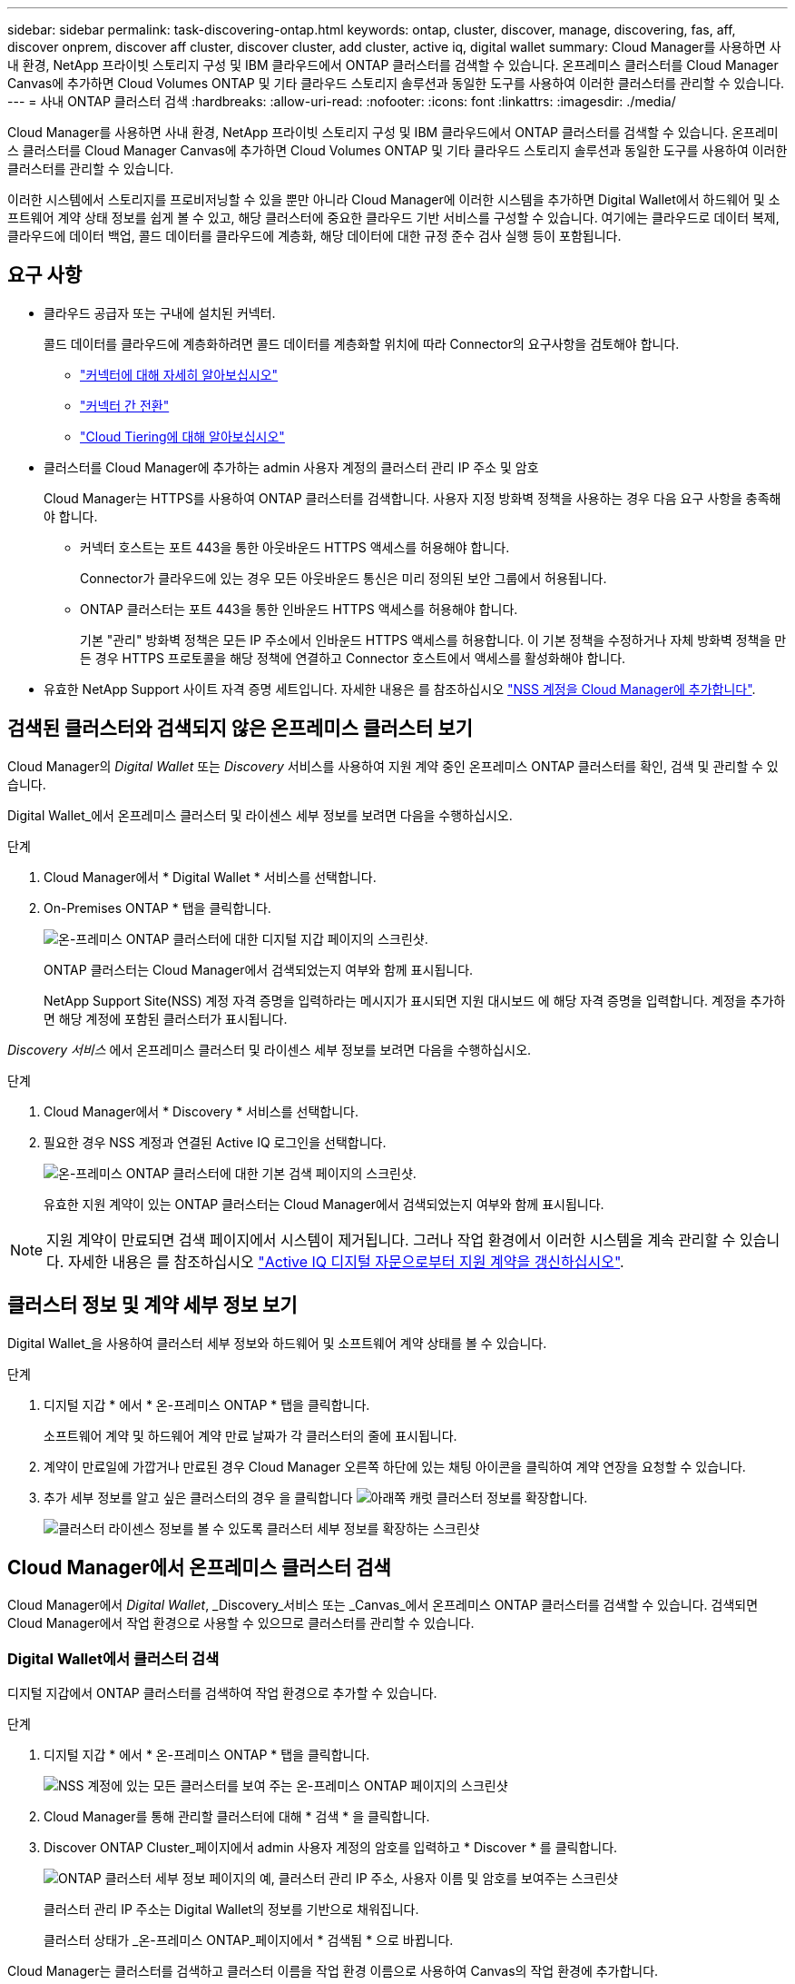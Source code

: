 ---
sidebar: sidebar 
permalink: task-discovering-ontap.html 
keywords: ontap, cluster, discover, manage, discovering, fas, aff, discover onprem, discover aff cluster, discover cluster, add cluster, active iq, digital wallet 
summary: Cloud Manager를 사용하면 사내 환경, NetApp 프라이빗 스토리지 구성 및 IBM 클라우드에서 ONTAP 클러스터를 검색할 수 있습니다. 온프레미스 클러스터를 Cloud Manager Canvas에 추가하면 Cloud Volumes ONTAP 및 기타 클라우드 스토리지 솔루션과 동일한 도구를 사용하여 이러한 클러스터를 관리할 수 있습니다. 
---
= 사내 ONTAP 클러스터 검색
:hardbreaks:
:allow-uri-read: 
:nofooter: 
:icons: font
:linkattrs: 
:imagesdir: ./media/


Cloud Manager를 사용하면 사내 환경, NetApp 프라이빗 스토리지 구성 및 IBM 클라우드에서 ONTAP 클러스터를 검색할 수 있습니다. 온프레미스 클러스터를 Cloud Manager Canvas에 추가하면 Cloud Volumes ONTAP 및 기타 클라우드 스토리지 솔루션과 동일한 도구를 사용하여 이러한 클러스터를 관리할 수 있습니다.

이러한 시스템에서 스토리지를 프로비저닝할 수 있을 뿐만 아니라 Cloud Manager에 이러한 시스템을 추가하면 Digital Wallet에서 하드웨어 및 소프트웨어 계약 상태 정보를 쉽게 볼 수 있고, 해당 클러스터에 중요한 클라우드 기반 서비스를 구성할 수 있습니다. 여기에는 클라우드로 데이터 복제, 클라우드에 데이터 백업, 콜드 데이터를 클라우드에 계층화, 해당 데이터에 대한 규정 준수 검사 실행 등이 포함됩니다.



== 요구 사항

* 클라우드 공급자 또는 구내에 설치된 커넥터.
+
콜드 데이터를 클라우드에 계층화하려면 콜드 데이터를 계층화할 위치에 따라 Connector의 요구사항을 검토해야 합니다.

+
** https://docs.netapp.com/us-en/cloud-manager-setup-admin/concept-connectors.html["커넥터에 대해 자세히 알아보십시오"^]
** https://docs.netapp.com/us-en/cloud-manager-setup-admin/task-managing-connectors.html["커넥터 간 전환"^]
** https://docs.netapp.com/us-en/cloud-manager-tiering/concept-cloud-tiering.html["Cloud Tiering에 대해 알아보십시오"^]


* 클러스터를 Cloud Manager에 추가하는 admin 사용자 계정의 클러스터 관리 IP 주소 및 암호
+
Cloud Manager는 HTTPS를 사용하여 ONTAP 클러스터를 검색합니다. 사용자 지정 방화벽 정책을 사용하는 경우 다음 요구 사항을 충족해야 합니다.

+
** 커넥터 호스트는 포트 443을 통한 아웃바운드 HTTPS 액세스를 허용해야 합니다.
+
Connector가 클라우드에 있는 경우 모든 아웃바운드 통신은 미리 정의된 보안 그룹에서 허용됩니다.

** ONTAP 클러스터는 포트 443을 통한 인바운드 HTTPS 액세스를 허용해야 합니다.
+
기본 "관리" 방화벽 정책은 모든 IP 주소에서 인바운드 HTTPS 액세스를 허용합니다. 이 기본 정책을 수정하거나 자체 방화벽 정책을 만든 경우 HTTPS 프로토콜을 해당 정책에 연결하고 Connector 호스트에서 액세스를 활성화해야 합니다.



* 유효한 NetApp Support 사이트 자격 증명 세트입니다. 자세한 내용은 를 참조하십시오 https://docs.netapp.com/us-en/cloud-manager-setup-admin/task-adding-nss-accounts.html["NSS 계정을 Cloud Manager에 추가합니다"^].




== 검색된 클러스터와 검색되지 않은 온프레미스 클러스터 보기

Cloud Manager의 _Digital Wallet_ 또는 _Discovery_ 서비스를 사용하여 지원 계약 중인 온프레미스 ONTAP 클러스터를 확인, 검색 및 관리할 수 있습니다.

Digital Wallet_에서 온프레미스 클러스터 및 라이센스 세부 정보를 보려면 다음을 수행하십시오.

.단계
. Cloud Manager에서 * Digital Wallet * 서비스를 선택합니다.
. On-Premises ONTAP * 탭을 클릭합니다.
+
image:screenshot_digital_wallet_onprem_main.png["온-프레미스 ONTAP 클러스터에 대한 디지털 지갑 페이지의 스크린샷."]

+
ONTAP 클러스터는 Cloud Manager에서 검색되었는지 여부와 함께 표시됩니다.

+
NetApp Support Site(NSS) 계정 자격 증명을 입력하라는 메시지가 표시되면 지원 대시보드 에 해당 자격 증명을 입력합니다. 계정을 추가하면 해당 계정에 포함된 클러스터가 표시됩니다.



_Discovery 서비스_ 에서 온프레미스 클러스터 및 라이센스 세부 정보를 보려면 다음을 수행하십시오.

.단계
. Cloud Manager에서 * Discovery * 서비스를 선택합니다.
. 필요한 경우 NSS 계정과 연결된 Active IQ 로그인을 선택합니다.
+
image:screenshot_aiq_main_page.png["온-프레미스 ONTAP 클러스터에 대한 기본 검색 페이지의 스크린샷."]

+
유효한 지원 계약이 있는 ONTAP 클러스터는 Cloud Manager에서 검색되었는지 여부와 함께 표시됩니다.




NOTE: 지원 계약이 만료되면 검색 페이지에서 시스템이 제거됩니다. 그러나 작업 환경에서 이러한 시스템을 계속 관리할 수 있습니다. 자세한 내용은 를 참조하십시오 link:https://docs.netapp.com/us-en/active-iq/task_renew_support_contracts_for_your_systems.html["Active IQ 디지털 자문으로부터 지원 계약을 갱신하십시오"^].



== 클러스터 정보 및 계약 세부 정보 보기

Digital Wallet_을 사용하여 클러스터 세부 정보와 하드웨어 및 소프트웨어 계약 상태를 볼 수 있습니다.

.단계
. 디지털 지갑 * 에서 * 온-프레미스 ONTAP * 탭을 클릭합니다.
+
소프트웨어 계약 및 하드웨어 계약 만료 날짜가 각 클러스터의 줄에 표시됩니다.

. 계약이 만료일에 가깝거나 만료된 경우 Cloud Manager 오른쪽 하단에 있는 채팅 아이콘을 클릭하여 계약 연장을 요청할 수 있습니다.
. 추가 세부 정보를 알고 싶은 클러스터의 경우 을 클릭합니다 image:button_down_caret.png["아래쪽 캐럿"] 클러스터 정보를 확장합니다.
+
image:screenshot_digital_wallet_license_info.png["클러스터 라이센스 정보를 볼 수 있도록 클러스터 세부 정보를 확장하는 스크린샷"]





== Cloud Manager에서 온프레미스 클러스터 검색

Cloud Manager에서 _Digital Wallet_, _Discovery_서비스 또는 _Canvas_에서 온프레미스 ONTAP 클러스터를 검색할 수 있습니다. 검색되면 Cloud Manager에서 작업 환경으로 사용할 수 있으므로 클러스터를 관리할 수 있습니다.



=== Digital Wallet에서 클러스터 검색

디지털 지갑에서 ONTAP 클러스터를 검색하여 작업 환경으로 추가할 수 있습니다.

.단계
. 디지털 지갑 * 에서 * 온-프레미스 ONTAP * 탭을 클릭합니다.
+
image:screenshot_digital_wallet_clusters.png["NSS 계정에 있는 모든 클러스터를 보여 주는 온-프레미스 ONTAP 페이지의 스크린샷"]

. Cloud Manager를 통해 관리할 클러스터에 대해 * 검색 * 을 클릭합니다.
. Discover ONTAP Cluster_페이지에서 admin 사용자 계정의 암호를 입력하고 * Discover * 를 클릭합니다.
+
image:screenshot_discover_ontap_wallet.png["ONTAP 클러스터 세부 정보 페이지의 예, 클러스터 관리 IP 주소, 사용자 이름 및 암호를 보여주는 스크린샷"]

+
클러스터 관리 IP 주소는 Digital Wallet의 정보를 기반으로 채워집니다.

+
클러스터 상태가 _온-프레미스 ONTAP_페이지에서 * 검색됨 * 으로 바뀝니다.



Cloud Manager는 클러스터를 검색하고 클러스터 이름을 작업 환경 이름으로 사용하여 Canvas의 작업 환경에 추가합니다.

image:screenshot_onprem_cluster.png["Canvas의 온프레미스 ONTAP 클러스터 스크린샷"]

오른쪽 패널에서 이 클러스터에 대한 서비스를 활성화하여 클러스터에서 데이터를 복제하고, 클라우드에 데이터 계층화를 설정하고, 볼륨을 클라우드에 백업하며, 볼륨에 대한 규정 준수 검사를 실행할 수 있습니다. 새 볼륨을 생성하거나 System Manager를 실행하여 고급 작업을 수행할 수도 있습니다.



=== 검색 페이지에서 클러스터 검색

검색 페이지에서 ONTAP 클러스터를 검색하여 작업 환경으로 추가할 수 있습니다.

.단계
. Discovery * 페이지에서 * Cluster Inventory * 탭을 클릭합니다.
+
image:screenshot_aiq_clusters.png["NSS 계정에 있는 모든 클러스터를 보여 주는 검색 페이지 스크린샷"]

. Cloud Manager를 통해 관리할 클러스터에 대해 * 검색 * 을 클릭합니다.
. Choose a Location_page * On-Premises ONTAP * 가 미리 선택되어 있으므로 * Continue * 를 클릭합니다.
. ONTAP 클러스터 세부 정보 _ 페이지에서 admin 사용자 계정의 암호를 입력하고 * 추가 * 를 클릭합니다.
+
image:screenshot_discover_ontap.png["ONTAP 클러스터 세부 정보 페이지의 예, 클러스터 관리 IP 주소, 사용자 이름 및 암호를 보여주는 스크린샷"]

+
클러스터 관리 IP 주소는 Active IQ의 정보를 기반으로 채워집니다.

. Details & Credentials_ 페이지에서 클러스터 이름이 작업 환경 이름으로 추가되므로 * Go * 를 클릭합니다.


Cloud Manager는 클러스터를 검색하고 클러스터 이름을 작업 환경 이름으로 사용하여 Canvas의 작업 환경에 추가합니다.

오른쪽 패널에서 이 클러스터에 대한 서비스를 활성화하여 클러스터에서 데이터를 복제하고, 클라우드에 데이터 계층화를 설정하고, 볼륨을 클라우드에 백업하며, 볼륨에 대한 규정 준수 검사를 실행할 수 있습니다. 새 볼륨을 생성하거나 System Manager를 실행하여 고급 작업을 수행할 수도 있습니다.



=== Canvas 페이지에서 클러스터를 검색하는 중입니다

ONTAP 클러스터를 검색하고 Canvas 페이지에서 이를 작업 환경으로 추가할 수 있습니다. 이 단계는 클러스터가 현재 지원 계약이 없기 때문에 Digital Wallet 또는 Discovery 페이지에 나열되지 않은 경우에 사용할 수 있습니다.

.단계
. Canvas 페이지에서 * 작업 환경 추가 * 를 클릭하고 * 온-프레미스 ONTAP * 를 선택합니다.
. 메시지가 표시되면 연결선을 만듭니다.
+
자세한 내용은 위의 링크를 참조하십시오.

. ONTAP 클러스터 세부 정보 _ 페이지에서 클러스터 관리 IP 주소, admin 사용자 계정의 암호를 입력하고 * 추가 * 를 클릭합니다.
+
image:screenshot_discover_ontap.png["ONTAP 클러스터 세부 정보 페이지의 예, 클러스터 관리 IP 주소, 사용자 이름 및 암호를 보여주는 스크린샷"]

. Details & Credentials_페이지에서 작업 환경의 이름과 설명을 입력한 다음 * Go * 를 클릭합니다.


Cloud Manager는 클러스터를 검색하고 Canvas의 작업 환경에 추가합니다.

오른쪽 패널에서 이 클러스터에 대한 서비스를 활성화하여 클러스터에서 데이터를 복제하고, 클라우드에 데이터 계층화를 설정하고, 볼륨을 클라우드에 백업하며, 볼륨에 대한 규정 준수 검사를 실행할 수 있습니다. 새 볼륨을 생성하거나 System Manager를 실행하여 고급 작업을 수행할 수도 있습니다.
